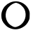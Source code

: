 SplineFontDB: 3.2
FontName: Untitled2
FullName: Untitled2
FamilyName: Untitled2
Weight: Regular
Copyright: Copyright (c) 2020, Krister Olsson
UComments: "2020-3-14: Created with FontForge (http://fontforge.org)"
Version: 001.000
ItalicAngle: 0
UnderlinePosition: -100
UnderlineWidth: 50
Ascent: 800
Descent: 200
InvalidEm: 0
LayerCount: 2
Layer: 0 0 "Back" 1
Layer: 1 0 "Fore" 0
XUID: [1021 339 -1358602008 255461]
OS2Version: 0
OS2_WeightWidthSlopeOnly: 0
OS2_UseTypoMetrics: 1
CreationTime: 1584233662
ModificationTime: 1584233662
OS2TypoAscent: 0
OS2TypoAOffset: 1
OS2TypoDescent: 0
OS2TypoDOffset: 1
OS2TypoLinegap: 0
OS2WinAscent: 0
OS2WinAOffset: 1
OS2WinDescent: 0
OS2WinDOffset: 1
HheadAscent: 0
HheadAOffset: 1
HheadDescent: 0
HheadDOffset: 1
OS2Vendor: 'PfEd'
DEI: 91125
Encoding: ISO8859-1
UnicodeInterp: none
NameList: AGL For New Fonts
DisplaySize: -48
AntiAlias: 1
FitToEm: 0
BeginChars: 256 1

StartChar: O
Encoding: 79 79 0
Width: 1122
Flags: HW
LayerCount: 2
Fore
SplineSet
486.3515625 772.068359375 m 0
 730.291015625 810.07421875 964.475585938 667.421875 1044.17382812 432.272460938 c 0
 1057.93652344 391.666992188 1059.46875 372.045898438 1056.80664062 270.530273438 c 0
 1053.92480469 160.681640625 1052.609375 152.317382812 1030.04492188 100.454101562 c 0
 976.98046875 -21.515625 898.572265625 -105.228515625 783.321289062 -162.962890625 c 0
 632.563476562 -238.485351562 473.734375 -239.508789062 323.47265625 -165.926757812 c 0
 271.108398438 -140.28515625 246.291992188 -121.515625 190.631835938 -65.4541015625 c 0
 89.08984375 36.818359375 48.337890625 132.272460938 48.001953125 268.63671875 c 0
 47.7939453125 352.727539062 63.451171875 415.947265625 105.037109375 498.939453125 c 0
 175.73046875 640.017578125 324.98828125 746.927734375 486.3515625 772.068359375 c 0
612.8671875 715.141601562 m 0
 572.563476562 729.009765625 565.897460938 728.81640625 512.8671875 712.244140625 c 0
 418.169921875 682.651367188 299.045898438 580.962890625 250.565429688 488.333007812 c 0
 197.037109375 386.060546875 186.322265625 246.666992188 223.778320312 139.848632812 c 0
 266.28125 18.63671875 333.71875 -57.3349609375 452.260742188 -117.546875 c 0
 504.533203125 -144.09765625 540.897460938 -148.0859375 593.169921875 -132.999023438 c 0
 823.31640625 -66.576171875 959.828125 176.211914062 899.501953125 411.818359375 c 0
 878.552734375 493.63671875 851.375976562 540.072265625 785.998046875 605.7578125 c 0
 729.883789062 662.135742188 685.59375 690.1171875 612.8671875 715.141601562 c 0
EndSplineSet
EndChar
EndChars
EndSplineFont
